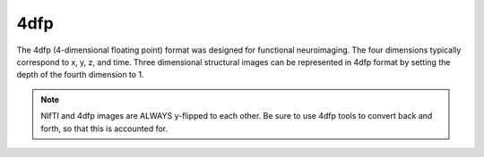 ----
4dfp
----

The 4dfp (4-dimensional floating point) format was designed for functional neuroimaging. The four dimensions typically correspond to x, y, z, and time. Three dimensional structural images can be represented in 4dfp format by setting the depth of the fourth dimension to 1.

.. TODO: add info about why 4dfp is different from other image formats

.. note:: NIfTI and 4dfp images are ALWAYS y-flipped to each other. Be sure to use 4dfp tools to convert back and forth, so that this is accounted for.
